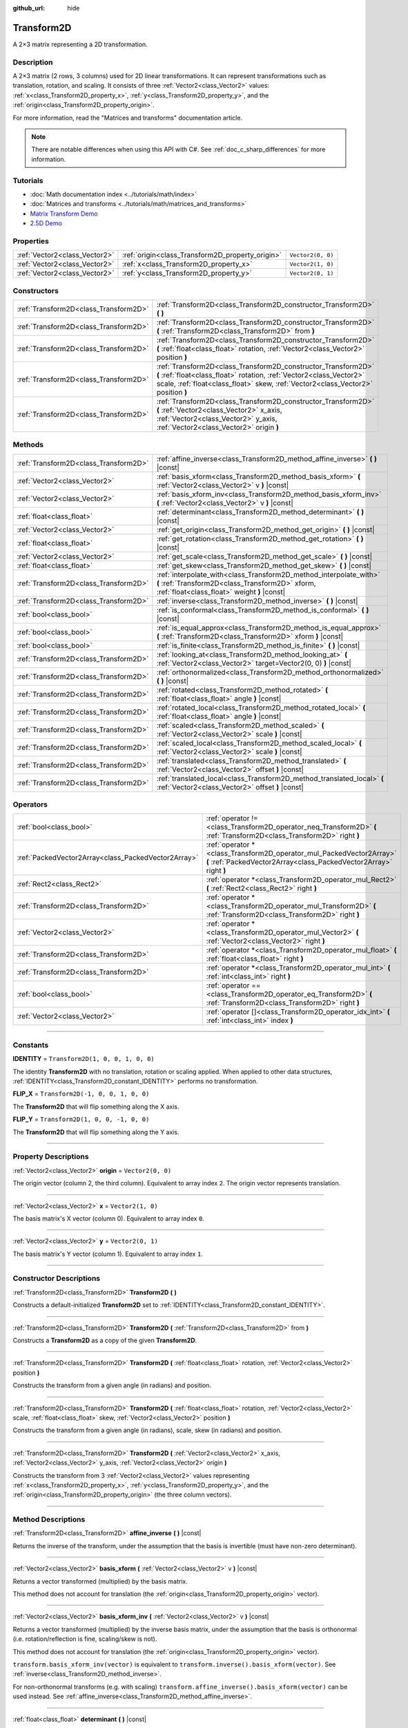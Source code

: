 :github_url: hide

.. DO NOT EDIT THIS FILE!!!
.. Generated automatically from Godot engine sources.
.. Generator: https://github.com/godotengine/godot/tree/master/doc/tools/make_rst.py.
.. XML source: https://github.com/godotengine/godot/tree/master/doc/classes/Transform2D.xml.

.. _class_Transform2D:

Transform2D
===========

A 2×3 matrix representing a 2D transformation.

.. rst-class:: classref-introduction-group

Description
-----------

A 2×3 matrix (2 rows, 3 columns) used for 2D linear transformations. It can represent transformations such as translation, rotation, and scaling. It consists of three :ref:`Vector2<class_Vector2>` values: :ref:`x<class_Transform2D_property_x>`, :ref:`y<class_Transform2D_property_y>`, and the :ref:`origin<class_Transform2D_property_origin>`.

For more information, read the "Matrices and transforms" documentation article.

.. note::

	There are notable differences when using this API with C#. See :ref:`doc_c_sharp_differences` for more information.

.. rst-class:: classref-introduction-group

Tutorials
---------

- :doc:`Math documentation index <../tutorials/math/index>`

- :doc:`Matrices and transforms <../tutorials/math/matrices_and_transforms>`

- `Matrix Transform Demo <https://godotengine.org/asset-library/asset/584>`__

- `2.5D Demo <https://godotengine.org/asset-library/asset/583>`__

.. rst-class:: classref-reftable-group

Properties
----------

.. table::
   :widths: auto

   +-------------------------------+--------------------------------------------------+-------------------+
   | :ref:`Vector2<class_Vector2>` | :ref:`origin<class_Transform2D_property_origin>` | ``Vector2(0, 0)`` |
   +-------------------------------+--------------------------------------------------+-------------------+
   | :ref:`Vector2<class_Vector2>` | :ref:`x<class_Transform2D_property_x>`           | ``Vector2(1, 0)`` |
   +-------------------------------+--------------------------------------------------+-------------------+
   | :ref:`Vector2<class_Vector2>` | :ref:`y<class_Transform2D_property_y>`           | ``Vector2(0, 1)`` |
   +-------------------------------+--------------------------------------------------+-------------------+

.. rst-class:: classref-reftable-group

Constructors
------------

.. table::
   :widths: auto

   +---------------------------------------+---------------------------------------------------------------------------------------------------------------------------------------------------------------------------------------------------------------------------+
   | :ref:`Transform2D<class_Transform2D>` | :ref:`Transform2D<class_Transform2D_constructor_Transform2D>` **(** **)**                                                                                                                                                 |
   +---------------------------------------+---------------------------------------------------------------------------------------------------------------------------------------------------------------------------------------------------------------------------+
   | :ref:`Transform2D<class_Transform2D>` | :ref:`Transform2D<class_Transform2D_constructor_Transform2D>` **(** :ref:`Transform2D<class_Transform2D>` from **)**                                                                                                      |
   +---------------------------------------+---------------------------------------------------------------------------------------------------------------------------------------------------------------------------------------------------------------------------+
   | :ref:`Transform2D<class_Transform2D>` | :ref:`Transform2D<class_Transform2D_constructor_Transform2D>` **(** :ref:`float<class_float>` rotation, :ref:`Vector2<class_Vector2>` position **)**                                                                      |
   +---------------------------------------+---------------------------------------------------------------------------------------------------------------------------------------------------------------------------------------------------------------------------+
   | :ref:`Transform2D<class_Transform2D>` | :ref:`Transform2D<class_Transform2D_constructor_Transform2D>` **(** :ref:`float<class_float>` rotation, :ref:`Vector2<class_Vector2>` scale, :ref:`float<class_float>` skew, :ref:`Vector2<class_Vector2>` position **)** |
   +---------------------------------------+---------------------------------------------------------------------------------------------------------------------------------------------------------------------------------------------------------------------------+
   | :ref:`Transform2D<class_Transform2D>` | :ref:`Transform2D<class_Transform2D_constructor_Transform2D>` **(** :ref:`Vector2<class_Vector2>` x_axis, :ref:`Vector2<class_Vector2>` y_axis, :ref:`Vector2<class_Vector2>` origin **)**                                |
   +---------------------------------------+---------------------------------------------------------------------------------------------------------------------------------------------------------------------------------------------------------------------------+

.. rst-class:: classref-reftable-group

Methods
-------

.. table::
   :widths: auto

   +---------------------------------------+----------------------------------------------------------------------------------------------------------------------------------------------------------------------+
   | :ref:`Transform2D<class_Transform2D>` | :ref:`affine_inverse<class_Transform2D_method_affine_inverse>` **(** **)** |const|                                                                                   |
   +---------------------------------------+----------------------------------------------------------------------------------------------------------------------------------------------------------------------+
   | :ref:`Vector2<class_Vector2>`         | :ref:`basis_xform<class_Transform2D_method_basis_xform>` **(** :ref:`Vector2<class_Vector2>` v **)** |const|                                                         |
   +---------------------------------------+----------------------------------------------------------------------------------------------------------------------------------------------------------------------+
   | :ref:`Vector2<class_Vector2>`         | :ref:`basis_xform_inv<class_Transform2D_method_basis_xform_inv>` **(** :ref:`Vector2<class_Vector2>` v **)** |const|                                                 |
   +---------------------------------------+----------------------------------------------------------------------------------------------------------------------------------------------------------------------+
   | :ref:`float<class_float>`             | :ref:`determinant<class_Transform2D_method_determinant>` **(** **)** |const|                                                                                         |
   +---------------------------------------+----------------------------------------------------------------------------------------------------------------------------------------------------------------------+
   | :ref:`Vector2<class_Vector2>`         | :ref:`get_origin<class_Transform2D_method_get_origin>` **(** **)** |const|                                                                                           |
   +---------------------------------------+----------------------------------------------------------------------------------------------------------------------------------------------------------------------+
   | :ref:`float<class_float>`             | :ref:`get_rotation<class_Transform2D_method_get_rotation>` **(** **)** |const|                                                                                       |
   +---------------------------------------+----------------------------------------------------------------------------------------------------------------------------------------------------------------------+
   | :ref:`Vector2<class_Vector2>`         | :ref:`get_scale<class_Transform2D_method_get_scale>` **(** **)** |const|                                                                                             |
   +---------------------------------------+----------------------------------------------------------------------------------------------------------------------------------------------------------------------+
   | :ref:`float<class_float>`             | :ref:`get_skew<class_Transform2D_method_get_skew>` **(** **)** |const|                                                                                               |
   +---------------------------------------+----------------------------------------------------------------------------------------------------------------------------------------------------------------------+
   | :ref:`Transform2D<class_Transform2D>` | :ref:`interpolate_with<class_Transform2D_method_interpolate_with>` **(** :ref:`Transform2D<class_Transform2D>` xform, :ref:`float<class_float>` weight **)** |const| |
   +---------------------------------------+----------------------------------------------------------------------------------------------------------------------------------------------------------------------+
   | :ref:`Transform2D<class_Transform2D>` | :ref:`inverse<class_Transform2D_method_inverse>` **(** **)** |const|                                                                                                 |
   +---------------------------------------+----------------------------------------------------------------------------------------------------------------------------------------------------------------------+
   | :ref:`bool<class_bool>`               | :ref:`is_conformal<class_Transform2D_method_is_conformal>` **(** **)** |const|                                                                                       |
   +---------------------------------------+----------------------------------------------------------------------------------------------------------------------------------------------------------------------+
   | :ref:`bool<class_bool>`               | :ref:`is_equal_approx<class_Transform2D_method_is_equal_approx>` **(** :ref:`Transform2D<class_Transform2D>` xform **)** |const|                                     |
   +---------------------------------------+----------------------------------------------------------------------------------------------------------------------------------------------------------------------+
   | :ref:`bool<class_bool>`               | :ref:`is_finite<class_Transform2D_method_is_finite>` **(** **)** |const|                                                                                             |
   +---------------------------------------+----------------------------------------------------------------------------------------------------------------------------------------------------------------------+
   | :ref:`Transform2D<class_Transform2D>` | :ref:`looking_at<class_Transform2D_method_looking_at>` **(** :ref:`Vector2<class_Vector2>` target=Vector2(0, 0) **)** |const|                                        |
   +---------------------------------------+----------------------------------------------------------------------------------------------------------------------------------------------------------------------+
   | :ref:`Transform2D<class_Transform2D>` | :ref:`orthonormalized<class_Transform2D_method_orthonormalized>` **(** **)** |const|                                                                                 |
   +---------------------------------------+----------------------------------------------------------------------------------------------------------------------------------------------------------------------+
   | :ref:`Transform2D<class_Transform2D>` | :ref:`rotated<class_Transform2D_method_rotated>` **(** :ref:`float<class_float>` angle **)** |const|                                                                 |
   +---------------------------------------+----------------------------------------------------------------------------------------------------------------------------------------------------------------------+
   | :ref:`Transform2D<class_Transform2D>` | :ref:`rotated_local<class_Transform2D_method_rotated_local>` **(** :ref:`float<class_float>` angle **)** |const|                                                     |
   +---------------------------------------+----------------------------------------------------------------------------------------------------------------------------------------------------------------------+
   | :ref:`Transform2D<class_Transform2D>` | :ref:`scaled<class_Transform2D_method_scaled>` **(** :ref:`Vector2<class_Vector2>` scale **)** |const|                                                               |
   +---------------------------------------+----------------------------------------------------------------------------------------------------------------------------------------------------------------------+
   | :ref:`Transform2D<class_Transform2D>` | :ref:`scaled_local<class_Transform2D_method_scaled_local>` **(** :ref:`Vector2<class_Vector2>` scale **)** |const|                                                   |
   +---------------------------------------+----------------------------------------------------------------------------------------------------------------------------------------------------------------------+
   | :ref:`Transform2D<class_Transform2D>` | :ref:`translated<class_Transform2D_method_translated>` **(** :ref:`Vector2<class_Vector2>` offset **)** |const|                                                      |
   +---------------------------------------+----------------------------------------------------------------------------------------------------------------------------------------------------------------------+
   | :ref:`Transform2D<class_Transform2D>` | :ref:`translated_local<class_Transform2D_method_translated_local>` **(** :ref:`Vector2<class_Vector2>` offset **)** |const|                                          |
   +---------------------------------------+----------------------------------------------------------------------------------------------------------------------------------------------------------------------+

.. rst-class:: classref-reftable-group

Operators
---------

.. table::
   :widths: auto

   +-----------------------------------------------------+--------------------------------------------------------------------------------------------------------------------------------------------+
   | :ref:`bool<class_bool>`                             | :ref:`operator !=<class_Transform2D_operator_neq_Transform2D>` **(** :ref:`Transform2D<class_Transform2D>` right **)**                     |
   +-----------------------------------------------------+--------------------------------------------------------------------------------------------------------------------------------------------+
   | :ref:`PackedVector2Array<class_PackedVector2Array>` | :ref:`operator *<class_Transform2D_operator_mul_PackedVector2Array>` **(** :ref:`PackedVector2Array<class_PackedVector2Array>` right **)** |
   +-----------------------------------------------------+--------------------------------------------------------------------------------------------------------------------------------------------+
   | :ref:`Rect2<class_Rect2>`                           | :ref:`operator *<class_Transform2D_operator_mul_Rect2>` **(** :ref:`Rect2<class_Rect2>` right **)**                                        |
   +-----------------------------------------------------+--------------------------------------------------------------------------------------------------------------------------------------------+
   | :ref:`Transform2D<class_Transform2D>`               | :ref:`operator *<class_Transform2D_operator_mul_Transform2D>` **(** :ref:`Transform2D<class_Transform2D>` right **)**                      |
   +-----------------------------------------------------+--------------------------------------------------------------------------------------------------------------------------------------------+
   | :ref:`Vector2<class_Vector2>`                       | :ref:`operator *<class_Transform2D_operator_mul_Vector2>` **(** :ref:`Vector2<class_Vector2>` right **)**                                  |
   +-----------------------------------------------------+--------------------------------------------------------------------------------------------------------------------------------------------+
   | :ref:`Transform2D<class_Transform2D>`               | :ref:`operator *<class_Transform2D_operator_mul_float>` **(** :ref:`float<class_float>` right **)**                                        |
   +-----------------------------------------------------+--------------------------------------------------------------------------------------------------------------------------------------------+
   | :ref:`Transform2D<class_Transform2D>`               | :ref:`operator *<class_Transform2D_operator_mul_int>` **(** :ref:`int<class_int>` right **)**                                              |
   +-----------------------------------------------------+--------------------------------------------------------------------------------------------------------------------------------------------+
   | :ref:`bool<class_bool>`                             | :ref:`operator ==<class_Transform2D_operator_eq_Transform2D>` **(** :ref:`Transform2D<class_Transform2D>` right **)**                      |
   +-----------------------------------------------------+--------------------------------------------------------------------------------------------------------------------------------------------+
   | :ref:`Vector2<class_Vector2>`                       | :ref:`operator []<class_Transform2D_operator_idx_int>` **(** :ref:`int<class_int>` index **)**                                             |
   +-----------------------------------------------------+--------------------------------------------------------------------------------------------------------------------------------------------+

.. rst-class:: classref-section-separator

----

.. rst-class:: classref-descriptions-group

Constants
---------

.. _class_Transform2D_constant_IDENTITY:

.. rst-class:: classref-constant

**IDENTITY** = ``Transform2D(1, 0, 0, 1, 0, 0)``

The identity **Transform2D** with no translation, rotation or scaling applied. When applied to other data structures, :ref:`IDENTITY<class_Transform2D_constant_IDENTITY>` performs no transformation.

.. _class_Transform2D_constant_FLIP_X:

.. rst-class:: classref-constant

**FLIP_X** = ``Transform2D(-1, 0, 0, 1, 0, 0)``

The **Transform2D** that will flip something along the X axis.

.. _class_Transform2D_constant_FLIP_Y:

.. rst-class:: classref-constant

**FLIP_Y** = ``Transform2D(1, 0, 0, -1, 0, 0)``

The **Transform2D** that will flip something along the Y axis.

.. rst-class:: classref-section-separator

----

.. rst-class:: classref-descriptions-group

Property Descriptions
---------------------

.. _class_Transform2D_property_origin:

.. rst-class:: classref-property

:ref:`Vector2<class_Vector2>` **origin** = ``Vector2(0, 0)``

The origin vector (column 2, the third column). Equivalent to array index ``2``. The origin vector represents translation.

.. rst-class:: classref-item-separator

----

.. _class_Transform2D_property_x:

.. rst-class:: classref-property

:ref:`Vector2<class_Vector2>` **x** = ``Vector2(1, 0)``

The basis matrix's X vector (column 0). Equivalent to array index ``0``.

.. rst-class:: classref-item-separator

----

.. _class_Transform2D_property_y:

.. rst-class:: classref-property

:ref:`Vector2<class_Vector2>` **y** = ``Vector2(0, 1)``

The basis matrix's Y vector (column 1). Equivalent to array index ``1``.

.. rst-class:: classref-section-separator

----

.. rst-class:: classref-descriptions-group

Constructor Descriptions
------------------------

.. _class_Transform2D_constructor_Transform2D:

.. rst-class:: classref-constructor

:ref:`Transform2D<class_Transform2D>` **Transform2D** **(** **)**

Constructs a default-initialized **Transform2D** set to :ref:`IDENTITY<class_Transform2D_constant_IDENTITY>`.

.. rst-class:: classref-item-separator

----

.. rst-class:: classref-constructor

:ref:`Transform2D<class_Transform2D>` **Transform2D** **(** :ref:`Transform2D<class_Transform2D>` from **)**

Constructs a **Transform2D** as a copy of the given **Transform2D**.

.. rst-class:: classref-item-separator

----

.. rst-class:: classref-constructor

:ref:`Transform2D<class_Transform2D>` **Transform2D** **(** :ref:`float<class_float>` rotation, :ref:`Vector2<class_Vector2>` position **)**

Constructs the transform from a given angle (in radians) and position.

.. rst-class:: classref-item-separator

----

.. rst-class:: classref-constructor

:ref:`Transform2D<class_Transform2D>` **Transform2D** **(** :ref:`float<class_float>` rotation, :ref:`Vector2<class_Vector2>` scale, :ref:`float<class_float>` skew, :ref:`Vector2<class_Vector2>` position **)**

Constructs the transform from a given angle (in radians), scale, skew (in radians) and position.

.. rst-class:: classref-item-separator

----

.. rst-class:: classref-constructor

:ref:`Transform2D<class_Transform2D>` **Transform2D** **(** :ref:`Vector2<class_Vector2>` x_axis, :ref:`Vector2<class_Vector2>` y_axis, :ref:`Vector2<class_Vector2>` origin **)**

Constructs the transform from 3 :ref:`Vector2<class_Vector2>` values representing :ref:`x<class_Transform2D_property_x>`, :ref:`y<class_Transform2D_property_y>`, and the :ref:`origin<class_Transform2D_property_origin>` (the three column vectors).

.. rst-class:: classref-section-separator

----

.. rst-class:: classref-descriptions-group

Method Descriptions
-------------------

.. _class_Transform2D_method_affine_inverse:

.. rst-class:: classref-method

:ref:`Transform2D<class_Transform2D>` **affine_inverse** **(** **)** |const|

Returns the inverse of the transform, under the assumption that the basis is invertible (must have non-zero determinant).

.. rst-class:: classref-item-separator

----

.. _class_Transform2D_method_basis_xform:

.. rst-class:: classref-method

:ref:`Vector2<class_Vector2>` **basis_xform** **(** :ref:`Vector2<class_Vector2>` v **)** |const|

Returns a vector transformed (multiplied) by the basis matrix.

This method does not account for translation (the :ref:`origin<class_Transform2D_property_origin>` vector).

.. rst-class:: classref-item-separator

----

.. _class_Transform2D_method_basis_xform_inv:

.. rst-class:: classref-method

:ref:`Vector2<class_Vector2>` **basis_xform_inv** **(** :ref:`Vector2<class_Vector2>` v **)** |const|

Returns a vector transformed (multiplied) by the inverse basis matrix, under the assumption that the basis is orthonormal (i.e. rotation/reflection is fine, scaling/skew is not).

This method does not account for translation (the :ref:`origin<class_Transform2D_property_origin>` vector).

\ ``transform.basis_xform_inv(vector)`` is equivalent to ``transform.inverse().basis_xform(vector)``. See :ref:`inverse<class_Transform2D_method_inverse>`.

For non-orthonormal transforms (e.g. with scaling) ``transform.affine_inverse().basis_xform(vector)`` can be used instead. See :ref:`affine_inverse<class_Transform2D_method_affine_inverse>`.

.. rst-class:: classref-item-separator

----

.. _class_Transform2D_method_determinant:

.. rst-class:: classref-method

:ref:`float<class_float>` **determinant** **(** **)** |const|

Returns the determinant of the basis matrix. If the basis is uniformly scaled, then its determinant equals the square of the scale factor.

A negative determinant means the basis was flipped, so one part of the scale is negative. A zero determinant means the basis isn't invertible, and is usually considered invalid.

.. rst-class:: classref-item-separator

----

.. _class_Transform2D_method_get_origin:

.. rst-class:: classref-method

:ref:`Vector2<class_Vector2>` **get_origin** **(** **)** |const|

Returns the transform's origin (translation).

.. rst-class:: classref-item-separator

----

.. _class_Transform2D_method_get_rotation:

.. rst-class:: classref-method

:ref:`float<class_float>` **get_rotation** **(** **)** |const|

Returns the transform's rotation (in radians).

.. rst-class:: classref-item-separator

----

.. _class_Transform2D_method_get_scale:

.. rst-class:: classref-method

:ref:`Vector2<class_Vector2>` **get_scale** **(** **)** |const|

Returns the scale.

.. rst-class:: classref-item-separator

----

.. _class_Transform2D_method_get_skew:

.. rst-class:: classref-method

:ref:`float<class_float>` **get_skew** **(** **)** |const|

Returns the transform's skew (in radians).

.. rst-class:: classref-item-separator

----

.. _class_Transform2D_method_interpolate_with:

.. rst-class:: classref-method

:ref:`Transform2D<class_Transform2D>` **interpolate_with** **(** :ref:`Transform2D<class_Transform2D>` xform, :ref:`float<class_float>` weight **)** |const|

Returns a transform interpolated between this transform and another by a given ``weight`` (on the range of 0.0 to 1.0).

.. rst-class:: classref-item-separator

----

.. _class_Transform2D_method_inverse:

.. rst-class:: classref-method

:ref:`Transform2D<class_Transform2D>` **inverse** **(** **)** |const|

Returns the inverse of the transform, under the assumption that the transformation basis is orthonormal (i.e. rotation/reflection is fine, scaling/skew is not). Use :ref:`affine_inverse<class_Transform2D_method_affine_inverse>` for non-orthonormal transforms (e.g. with scaling).

.. rst-class:: classref-item-separator

----

.. _class_Transform2D_method_is_conformal:

.. rst-class:: classref-method

:ref:`bool<class_bool>` **is_conformal** **(** **)** |const|

Returns ``true`` if the transform's basis is conformal, meaning it preserves angles and distance ratios, and may only be composed of rotation and uniform scale. Returns ``false`` if the transform's basis has non-uniform scale or shear/skew. This can be used to validate if the transform is non-distorted, which is important for physics and other use cases.

.. rst-class:: classref-item-separator

----

.. _class_Transform2D_method_is_equal_approx:

.. rst-class:: classref-method

:ref:`bool<class_bool>` **is_equal_approx** **(** :ref:`Transform2D<class_Transform2D>` xform **)** |const|

Returns ``true`` if this transform and ``xform`` are approximately equal, by running :ref:`@GlobalScope.is_equal_approx<class_@GlobalScope_method_is_equal_approx>` on each component.

.. rst-class:: classref-item-separator

----

.. _class_Transform2D_method_is_finite:

.. rst-class:: classref-method

:ref:`bool<class_bool>` **is_finite** **(** **)** |const|

Returns ``true`` if this transform is finite, by calling :ref:`@GlobalScope.is_finite<class_@GlobalScope_method_is_finite>` on each component.

.. rst-class:: classref-item-separator

----

.. _class_Transform2D_method_looking_at:

.. rst-class:: classref-method

:ref:`Transform2D<class_Transform2D>` **looking_at** **(** :ref:`Vector2<class_Vector2>` target=Vector2(0, 0) **)** |const|

Returns a copy of the transform rotated such that the rotated X-axis points towards the ``target`` position.

Operations take place in global space.

.. rst-class:: classref-item-separator

----

.. _class_Transform2D_method_orthonormalized:

.. rst-class:: classref-method

:ref:`Transform2D<class_Transform2D>` **orthonormalized** **(** **)** |const|

Returns the transform with the basis orthogonal (90 degrees), and normalized axis vectors (scale of 1 or -1).

.. rst-class:: classref-item-separator

----

.. _class_Transform2D_method_rotated:

.. rst-class:: classref-method

:ref:`Transform2D<class_Transform2D>` **rotated** **(** :ref:`float<class_float>` angle **)** |const|

Returns a copy of the transform rotated by the given ``angle`` (in radians).

This method is an optimized version of multiplying the given transform ``X`` with a corresponding rotation transform ``R`` from the left, i.e., ``R * X``.

This can be seen as transforming with respect to the global/parent frame.

.. rst-class:: classref-item-separator

----

.. _class_Transform2D_method_rotated_local:

.. rst-class:: classref-method

:ref:`Transform2D<class_Transform2D>` **rotated_local** **(** :ref:`float<class_float>` angle **)** |const|

Returns a copy of the transform rotated by the given ``angle`` (in radians).

This method is an optimized version of multiplying the given transform ``X`` with a corresponding rotation transform ``R`` from the right, i.e., ``X * R``.

This can be seen as transforming with respect to the local frame.

.. rst-class:: classref-item-separator

----

.. _class_Transform2D_method_scaled:

.. rst-class:: classref-method

:ref:`Transform2D<class_Transform2D>` **scaled** **(** :ref:`Vector2<class_Vector2>` scale **)** |const|

Returns a copy of the transform scaled by the given ``scale`` factor.

This method is an optimized version of multiplying the given transform ``X`` with a corresponding scaling transform ``S`` from the left, i.e., ``S * X``.

This can be seen as transforming with respect to the global/parent frame.

.. rst-class:: classref-item-separator

----

.. _class_Transform2D_method_scaled_local:

.. rst-class:: classref-method

:ref:`Transform2D<class_Transform2D>` **scaled_local** **(** :ref:`Vector2<class_Vector2>` scale **)** |const|

Returns a copy of the transform scaled by the given ``scale`` factor.

This method is an optimized version of multiplying the given transform ``X`` with a corresponding scaling transform ``S`` from the right, i.e., ``X * S``.

This can be seen as transforming with respect to the local frame.

.. rst-class:: classref-item-separator

----

.. _class_Transform2D_method_translated:

.. rst-class:: classref-method

:ref:`Transform2D<class_Transform2D>` **translated** **(** :ref:`Vector2<class_Vector2>` offset **)** |const|

Returns a copy of the transform translated by the given ``offset``.

This method is an optimized version of multiplying the given transform ``X`` with a corresponding translation transform ``T`` from the left, i.e., ``T * X``.

This can be seen as transforming with respect to the global/parent frame.

.. rst-class:: classref-item-separator

----

.. _class_Transform2D_method_translated_local:

.. rst-class:: classref-method

:ref:`Transform2D<class_Transform2D>` **translated_local** **(** :ref:`Vector2<class_Vector2>` offset **)** |const|

Returns a copy of the transform translated by the given ``offset``.

This method is an optimized version of multiplying the given transform ``X`` with a corresponding translation transform ``T`` from the right, i.e., ``X * T``.

This can be seen as transforming with respect to the local frame.

.. rst-class:: classref-section-separator

----

.. rst-class:: classref-descriptions-group

Operator Descriptions
---------------------

.. _class_Transform2D_operator_neq_Transform2D:

.. rst-class:: classref-operator

:ref:`bool<class_bool>` **operator !=** **(** :ref:`Transform2D<class_Transform2D>` right **)**

Returns ``true`` if the transforms are not equal.

\ **Note:** Due to floating-point precision errors, consider using :ref:`is_equal_approx<class_Transform2D_method_is_equal_approx>` instead, which is more reliable.

.. rst-class:: classref-item-separator

----

.. _class_Transform2D_operator_mul_PackedVector2Array:

.. rst-class:: classref-operator

:ref:`PackedVector2Array<class_PackedVector2Array>` **operator *** **(** :ref:`PackedVector2Array<class_PackedVector2Array>` right **)**

Transforms (multiplies) each element of the :ref:`Vector2<class_Vector2>` array by the given **Transform2D** matrix.

.. rst-class:: classref-item-separator

----

.. _class_Transform2D_operator_mul_Rect2:

.. rst-class:: classref-operator

:ref:`Rect2<class_Rect2>` **operator *** **(** :ref:`Rect2<class_Rect2>` right **)**

Transforms (multiplies) the :ref:`Rect2<class_Rect2>` by the given **Transform2D** matrix.

.. rst-class:: classref-item-separator

----

.. _class_Transform2D_operator_mul_Transform2D:

.. rst-class:: classref-operator

:ref:`Transform2D<class_Transform2D>` **operator *** **(** :ref:`Transform2D<class_Transform2D>` right **)**

Composes these two transformation matrices by multiplying them together. This has the effect of transforming the second transform (the child) by the first transform (the parent).

.. rst-class:: classref-item-separator

----

.. _class_Transform2D_operator_mul_Vector2:

.. rst-class:: classref-operator

:ref:`Vector2<class_Vector2>` **operator *** **(** :ref:`Vector2<class_Vector2>` right **)**

Transforms (multiplies) the :ref:`Vector2<class_Vector2>` by the given **Transform2D** matrix.

.. rst-class:: classref-item-separator

----

.. _class_Transform2D_operator_mul_float:

.. rst-class:: classref-operator

:ref:`Transform2D<class_Transform2D>` **operator *** **(** :ref:`float<class_float>` right **)**

This operator multiplies all components of the **Transform2D**, including the :ref:`origin<class_Transform2D_property_origin>` vector, which scales it uniformly.

.. rst-class:: classref-item-separator

----

.. _class_Transform2D_operator_mul_int:

.. rst-class:: classref-operator

:ref:`Transform2D<class_Transform2D>` **operator *** **(** :ref:`int<class_int>` right **)**

This operator multiplies all components of the **Transform2D**, including the :ref:`origin<class_Transform2D_property_origin>` vector, which scales it uniformly.

.. rst-class:: classref-item-separator

----

.. _class_Transform2D_operator_eq_Transform2D:

.. rst-class:: classref-operator

:ref:`bool<class_bool>` **operator ==** **(** :ref:`Transform2D<class_Transform2D>` right **)**

Returns ``true`` if the transforms are exactly equal.

\ **Note:** Due to floating-point precision errors, consider using :ref:`is_equal_approx<class_Transform2D_method_is_equal_approx>` instead, which is more reliable.

.. rst-class:: classref-item-separator

----

.. _class_Transform2D_operator_idx_int:

.. rst-class:: classref-operator

:ref:`Vector2<class_Vector2>` **operator []** **(** :ref:`int<class_int>` index **)**

Access transform components using their index. ``t[0]`` is equivalent to ``t.x``, ``t[1]`` is equivalent to ``t.y``, and ``t[2]`` is equivalent to ``t.origin``.

.. |virtual| replace:: :abbr:`virtual (This method should typically be overridden by the user to have any effect.)`
.. |const| replace:: :abbr:`const (This method has no side effects. It doesn't modify any of the instance's member variables.)`
.. |vararg| replace:: :abbr:`vararg (This method accepts any number of arguments after the ones described here.)`
.. |constructor| replace:: :abbr:`constructor (This method is used to construct a type.)`
.. |static| replace:: :abbr:`static (This method doesn't need an instance to be called, so it can be called directly using the class name.)`
.. |operator| replace:: :abbr:`operator (This method describes a valid operator to use with this type as left-hand operand.)`
.. |bitfield| replace:: :abbr:`BitField (This value is an integer composed as a bitmask of the following flags.)`
